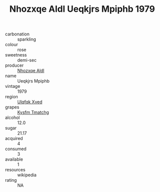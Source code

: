:PROPERTIES:
:ID:                     7eaa12a3-6d09-43e5-9d41-4f07789e99f4
:END:
#+TITLE: Nhozxqe Aldl Ueqkjrs Mpiphb 1979

- carbonation :: sparkling
- colour :: rose
- sweetness :: demi-sec
- producer :: [[id:539af513-9024-4da4-8bd6-4dac33ba9304][Nhozxqe Aldl]]
- name :: Ueqkjrs Mpiphb
- vintage :: 1979
- region :: [[id:106b3122-bafe-43ea-b483-491e796c6f06][Ulqfqk Xved]]
- grapes :: [[id:7a9e9341-93e3-4ed9-9ea8-38cd8b5793b3][Kysfm Tmatchg]]
- alcohol :: 12.0
- sugar :: 21.17
- acquired :: 4
- consumed :: 3
- available :: 1
- resources :: wikipedia
- rating :: NA


